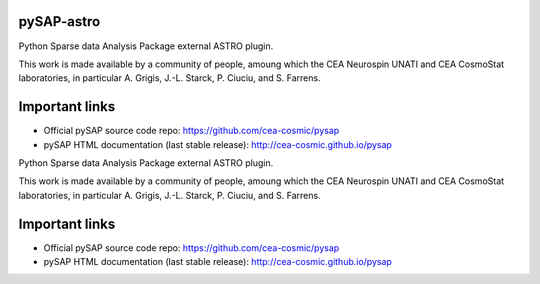 
pySAP-astro
===============

|travis| |coveralls| |python35| |python36| |python37|

.. |travis| image:: https://travis-ci.org/CEA-COSMIC/pysap-astro.svg?branch=master
  :target: https://travis-ci.org/CEA-COSMIC/pysap-astro

.. |coveralls| image:: https://coveralls.io/repos/github/CEA-COSMIC/pysap-astro/badge.svg?branch=master
  :target: https://coveralls.io/github/CEA-COSMIC/pysap-astro

.. |python35| image:: https://img.shields.io/badge/python-3.5-green.svg
  :target: https://www.python.org/

.. |python36| image:: https://img.shields.io/badge/python-3.6-green.svg
  :target: https://www.python.org/

.. |python37| image:: https://img.shields.io/badge/python-3.7-green.svg
  :target: https://www.python.org/


Python Sparse data Analysis Package external ASTRO plugin.

This work is made available by a community of people, amoung which the
CEA Neurospin UNATI and CEA CosmoStat laboratories, in particular A. Grigis,
J.-L. Starck, P. Ciuciu, and S. Farrens.


Important links
===============

- Official pySAP source code repo: https://github.com/cea-cosmic/pysap
- pySAP HTML documentation (last stable release): http://cea-cosmic.github.io/pysap


Python Sparse data Analysis Package external ASTRO plugin.

This work is made available by a community of people, amoung which the
CEA Neurospin UNATI and CEA CosmoStat laboratories, in particular A. Grigis,
J.-L. Starck, P. Ciuciu, and S. Farrens.


Important links
===============

- Official pySAP source code repo: https://github.com/cea-cosmic/pysap
- pySAP HTML documentation (last stable release): http://cea-cosmic.github.io/pysap
